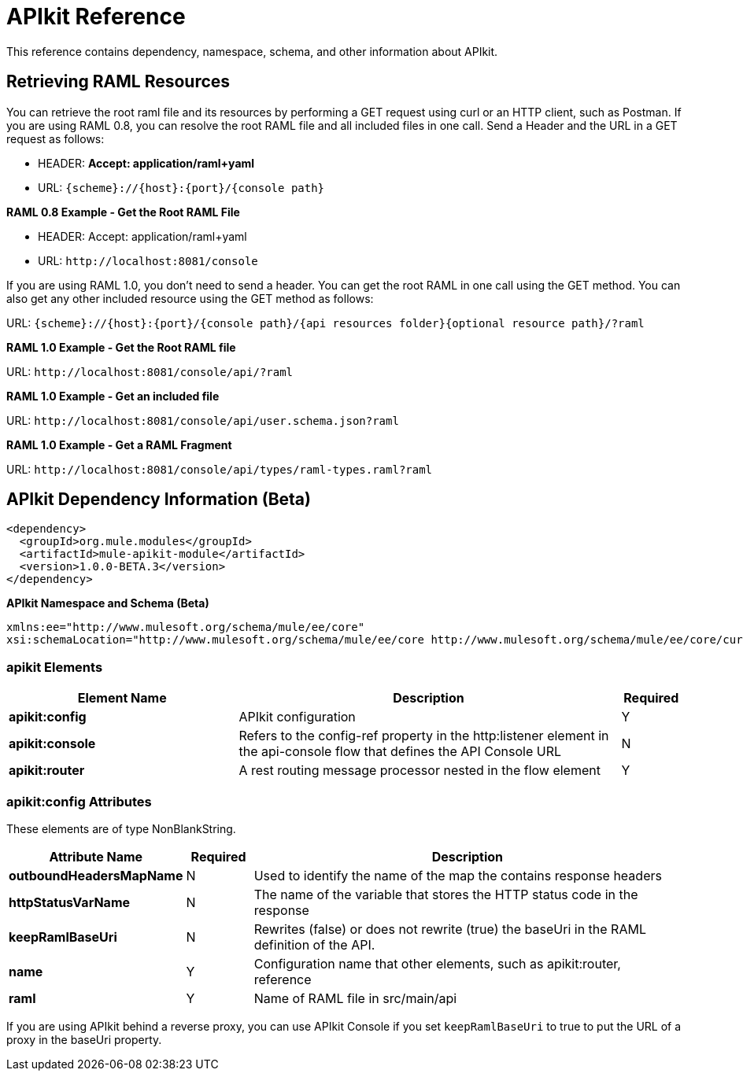 = APIkit Reference
:keywords: apikit, maven

This reference contains dependency, namespace, schema, and other information about APIkit.

== Retrieving RAML Resources 

You can retrieve the root raml file and its resources by performing a GET request using curl or an HTTP client, such as Postman. If you are using RAML 0.8, you can resolve the root RAML file and all included files in one call. Send a Header and the URL in a GET request as follows:

* HEADER: *Accept: application/raml+yaml*
* URL: `{scheme}://{host}:{port}/{console path}`

*RAML 0.8 Example - Get the Root RAML File*

* HEADER: Accept: application/raml+yaml
* URL: `+http://localhost:8081/console+`

If you are using RAML 1.0, you don't need to send a header. You can get the root RAML in one call using the GET method. You can also get any other included resource using the GET method as follows:

URL: `{scheme}://{host}:{port}/{console path}/{api resources folder}{optional resource path}/?raml`

*RAML 1.0 Example - Get the Root RAML file*

URL: `+http://localhost:8081/console/api/?raml+`

*RAML 1.0 Example - Get an included file*

URL: `+http://localhost:8081/console/api/user.schema.json?raml+`

*RAML 1.0 Example - Get a RAML Fragment*

URL: `+http://localhost:8081/console/api/types/raml-types.raml?raml+`

== APIkit Dependency Information (Beta)

----
<dependency>
  <groupId>org.mule.modules</groupId>
  <artifactId>mule-apikit-module</artifactId>
  <version>1.0.0-BETA.3</version>
</dependency>
----

*APIkit Namespace and Schema (Beta)*

----
xmlns:ee="http://www.mulesoft.org/schema/mule/ee/core" 
xsi:schemaLocation="http://www.mulesoft.org/schema/mule/ee/core http://www.mulesoft.org/schema/mule/ee/core/current/mule-ee.xsd"
----

=== apikit Elements

[%header,cols="30a,50a,8a"]
|===
|Element Name |Description |Required 
|*apikit:config* |APIkit configuration |Y 
|*apikit:console* |Refers to the config-ref property in the http:listener element in the api-console flow that defines the API Console URL |N 
|*apikit:router* |A rest routing message processor nested in the flow element |Y 
|===

=== apikit:config Attributes

These elements are of type NonBlankString.

[%header,cols="22a,10a,68a"]
|===
|Attribute Name|Required |Description
|*outboundHeadersMapName* |N |Used to identify the name of the map the contains response headers
|*httpStatusVarName* |N |The name of the variable that stores the HTTP status code in the response
|*keepRamlBaseUri* |N |Rewrites (false) or does not rewrite (true) the baseUri in the RAML definition of the API.
|*name* |Y |Configuration name that other elements, such as apikit:router, reference
|*raml* |Y |Name of RAML file in src/main/api
|===

If you are using APIkit behind a reverse proxy, you can use APIkit Console if you set `keepRamlBaseUri` to true to put the URL of a proxy in the baseUri property.

